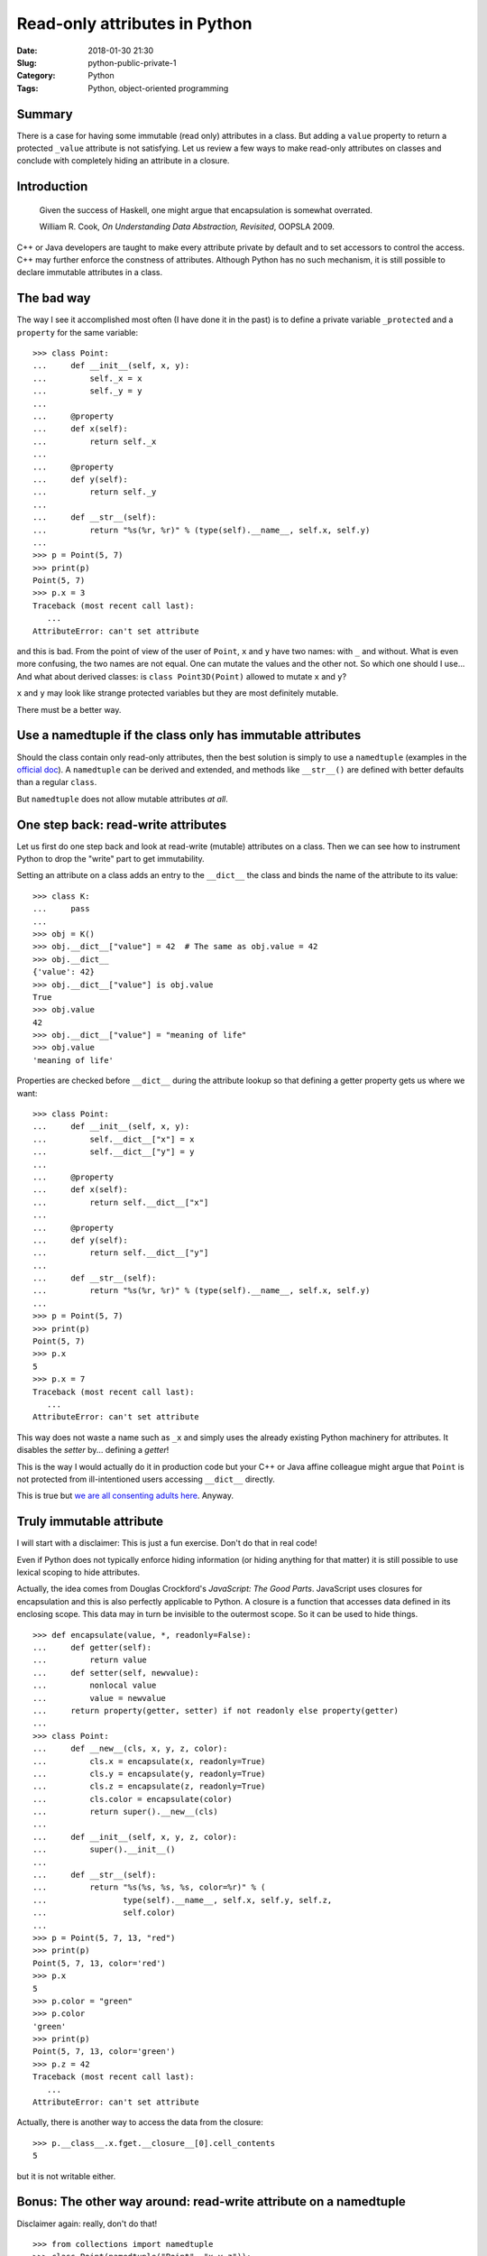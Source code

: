 Read-only attributes in Python
==============================

:Date: 2018-01-30 21:30
:Slug: python-public-private-1
:Category: Python
:Tags: Python, object-oriented programming


Summary
-------

There is a case for having some immutable (read only) attributes in a
class.  But adding a ``value`` property to return a protected ``_value``
attribute is not satisfying.  Let us review a few ways to make read-only
attributes on classes and conclude with completely hiding an attribute
in a closure.

Introduction
------------

   Given the success of Haskell, one might argue that encapsulation is
   somewhat overrated.

   William R. Cook, *On Understanding Data Abstraction, Revisited*,
   OOPSLA 2009.

C++ or Java developers are taught to make every attribute private by
default and to set accessors to control the access.  C++ may further
enforce the constness of attributes.  Although Python has no such
mechanism, it is still possible to declare immutable attributes in a
class.

The bad way
-----------

The way I see it accomplished most often (I have done it in the past) is
to define a private variable ``_protected`` and a ``property`` for the
same variable::

    >>> class Point:
    ...     def __init__(self, x, y):
    ...         self._x = x
    ...         self._y = y
    ...
    ...     @property
    ...     def x(self):
    ...         return self._x
    ...
    ...     @property
    ...     def y(self):
    ...         return self._y
    ...
    ...     def __str__(self):
    ...         return "%s(%r, %r)" % (type(self).__name__, self.x, self.y)
    ...
    >>> p = Point(5, 7)
    >>> print(p)
    Point(5, 7)
    >>> p.x = 3
    Traceback (most recent call last):
       ...
    AttributeError: can't set attribute

and this is bad.  From the point of view of the user of ``Point``, ``x``
and ``y`` have two names: with ``_`` and without.  What is even more
confusing, the two names are not equal.  One can mutate the values and
the other not.  So which one should I use...  And what about derived
classes: is ``class Point3D(Point)`` allowed to mutate ``x`` and ``y``?

``x`` and ``y`` may look like strange protected variables but they are
most definitely mutable.

There must be a better way.

Use a namedtuple if the class only has immutable attributes
-----------------------------------------------------------

Should the class contain only read-only attributes, then the best
solution is simply to use a ``namedtuple`` (examples in the `official
doc
<https://docs.python.org/3.6/library/collections.html?highlight=namedtuple#collections.namedtuple>`_).
A ``namedtuple`` can be derived and extended, and methods like
``__str__()`` are defined with better defaults than a regular ``class``.

But ``namedtuple`` does not allow mutable attributes *at all*.


One step back: read-write attributes
------------------------------------

Let us first do one step back and look at read-write (mutable)
attributes on a class.  Then we can see how to instrument Python to drop
the "write" part to get immutability.

Setting an attribute on a class adds an entry to the ``__dict__`` the
class and binds the name of the attribute to its value::

    >>> class K:
    ...     pass
    ...
    >>> obj = K()
    >>> obj.__dict__["value"] = 42  # The same as obj.value = 42
    >>> obj.__dict__
    {'value': 42}
    >>> obj.__dict__["value"] is obj.value
    True
    >>> obj.value
    42
    >>> obj.__dict__["value"] = "meaning of life"
    >>> obj.value
    'meaning of life'

Properties are checked before ``__dict__`` during the attribute lookup
so that defining a getter property gets us where we want::

    >>> class Point:
    ...     def __init__(self, x, y):
    ...         self.__dict__["x"] = x
    ...         self.__dict__["y"] = y
    ...
    ...     @property
    ...     def x(self):
    ...         return self.__dict__["x"]
    ...
    ...     @property
    ...     def y(self):
    ...         return self.__dict__["y"]
    ...
    ...     def __str__(self):
    ...         return "%s(%r, %r)" % (type(self).__name__, self.x, self.y)
    ...
    >>> p = Point(5, 7)
    >>> print(p)
    Point(5, 7)
    >>> p.x
    5
    >>> p.x = 7
    Traceback (most recent call last):
       ...
    AttributeError: can't set attribute

This way does not waste a name such as ``_x`` and simply uses the
already existing Python machinery for attributes.  It disables the
*setter* by... defining a *getter*!

This is the way I would actually do it in production code but your C++
or Java affine colleague might argue that ``Point`` is not protected
from ill-intentioned users accessing ``__dict__`` directly.

This is true but `we are all consenting adults here
<https://mail.python.org/pipermail/tutor/2003-October/025932.html>`_.
Anyway.

Truly immutable attribute
-------------------------

I will start with a disclaimer: This is just a fun exercise.  Don't do
that in real code!

Even if Python does not typically enforce hiding information (or hiding
anything for that matter) it is still possible to use lexical scoping to
hide attributes.

Actually, the idea comes from Douglas Crockford's *JavaScript: The Good
Parts*.  JavaScript uses closures for encapsulation and this is also
perfectly applicable to Python.  A closure is a function that accesses
data defined in its enclosing scope.  This data may in turn be invisible
to the outermost scope.  So it can be used to hide things.

::

    >>> def encapsulate(value, *, readonly=False):
    ...     def getter(self):
    ...         return value
    ...     def setter(self, newvalue):
    ...         nonlocal value
    ...         value = newvalue
    ...     return property(getter, setter) if not readonly else property(getter)
    ...
    >>> class Point:
    ...     def __new__(cls, x, y, z, color):
    ...         cls.x = encapsulate(x, readonly=True)
    ...         cls.y = encapsulate(y, readonly=True)
    ...         cls.z = encapsulate(z, readonly=True)
    ...         cls.color = encapsulate(color)
    ...         return super().__new__(cls)
    ...
    ...     def __init__(self, x, y, z, color):
    ...         super().__init__()
    ...
    ...     def __str__(self):
    ...         return "%s(%s, %s, %s, color=%r)" % (
    ...                type(self).__name__, self.x, self.y, self.z,
    ...                self.color)
    ...
    >>> p = Point(5, 7, 13, "red")
    >>> print(p)
    Point(5, 7, 13, color='red')
    >>> p.x
    5
    >>> p.color = "green"
    >>> p.color
    'green'
    >>> print(p)
    Point(5, 7, 13, color='green')
    >>> p.z = 42
    Traceback (most recent call last):
       ...
    AttributeError: can't set attribute

Actually, there is another way to access the data from the closure::

    >>> p.__class__.x.fget.__closure__[0].cell_contents
    5

but it is not writable either.

Bonus: The other way around: read-write attribute on a namedtuple
-----------------------------------------------------------------

Disclaimer again: really, don't do that!

::

    >>> from collections import namedtuple
    >>> class Point(namedtuple("Point", "x y z")):
    ...     def __new__(cls, x, y, z, color):
    ...         cls.color = encapsulate(color)
    ...         return super().__new__(cls, x, y, z)
    ...
    ...     def __str__(self):
    ...         return "%s(x=%r, y=%r, z=%r, color=%r)" % (
    ...             type(self).__name__, self.x, self.y, self.z, self.color)
    ...
    >>> p = Point(128, 64, 32, "green")
    >>> print(p)
    Point(x=128, y=64, z=32, color='green')
    >>> p.x = 12
    Traceback (most recent call last):
       ...
    AttributeError: can't set attribute
    >>> p.color = "red"
    >>> print(p)
    Point(x=128, y=64, z=32, color='red')
